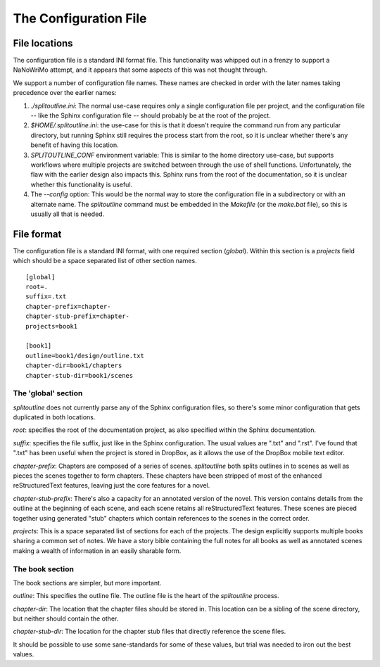 ======================
The Configuration File
======================

File locations
==============

The configuration file is a standard INI format file. This functionality was
whipped out in a frenzy to support a NaNoWriMo attempt, and it appears that
some aspects of this was not thought through.

We support a number of configuration file names. These names are checked in order
with the later names taking precedence over the earlier names:

1. `./splitoutline.ini`: The normal use-case requires only a single configuration
   file per project, and the configuration file -- like the Sphinx configuration
   file -- should probably be at the root of the project.

2. `$HOME/.splitoutline.ini`: the use-case for this is that it doesn't require the
   command run from any particular directory, but running Sphinx still requires
   the process start from the root, so it is unclear whether there's any benefit
   of having this location.

3. `SPLITOUTLINE_CONF` environment variable: This is similar to the home directory
   use-case, but supports workflows where multiple projects are switched between
   through the use of shell functions. Unfortunately, the flaw with the earlier
   design also impacts this. Sphinx runs from the root of the documentation, so
   it is unclear whether this functionality is useful.

4. The `--config` option: This would be the normal way to store the configuration
   file in a subdirectory or with an alternate name. The `splitoutline` command
   must be embedded in the `Makefile` (or the `make.bat` file), so this is usually
   all that is needed.

File format
===========

The configuration file is a standard INI format, with one required section
(`global`). Within this section is a `projects` field which should be a space
separated list of other section names. ::

    [global]
    root=.
    suffix=.txt
    chapter-prefix=chapter-
    chapter-stub-prefix=chapter-
    projects=book1

    [book1]
    outline=book1/design/outline.txt
    chapter-dir=book1/chapters
    chapter-stub-dir=book1/scenes

The 'global' section
~~~~~~~~~~~~~~~~~~~~

`splitoutline` does not currently parse any of the Sphinx configuration files, so
there's some minor configuration that gets duplicated in both locations.

`root`: specifies the root of the documentation project, as also specified within 
the Sphinx documentation.

`suffix`: specifies the file suffix, just like in the Sphinx configuration. The
usual values are ".txt" and ".rst". I've found that ".txt" has been useful when
the project is stored in DropBox, as it allows the use of the DropBox mobile
text editor.

`chapter-prefix`: Chapters are composed of a series of scenes. `splitoutline`
both splits outlines in to scenes as well as pieces the scenes together to form
chapters. These chapters have been stripped of most of the enhanced reStructuredText
features, leaving just the core features for a novel.

`chapter-stub-prefix`: There's also a capacity for an annotated version of the novel.
This version contains details from the outline at the beginning of each scene, and
each scene retains all reStructuredText features. These scenes are pieced together
using generated "stub" chapters which contain references to the scenes in the correct
order.

`projects`: This is a space separated list of sections for each of the projects.
The design explicitly supports multiple books sharing a common set of notes.
We have a story bible containing the full notes for all books as well as annotated
scenes making a wealth of information in an easily sharable form.

The book section
~~~~~~~~~~~~~~~~

The book sections are simpler, but more important.

`outline`: This specifies the outline file. The outline file is the heart of the
`splitoutline` process.

`chapter-dir`: The location that the chapter files should be stored in. This location
can be a sibling of the scene directory, but neither should contain the other.

`chapter-stub-dir`: The location for the chapter stub files that directly reference
the scene files.

It should be possible to use some sane-standards for some of these values, but
trial was needed to iron out the best values.


